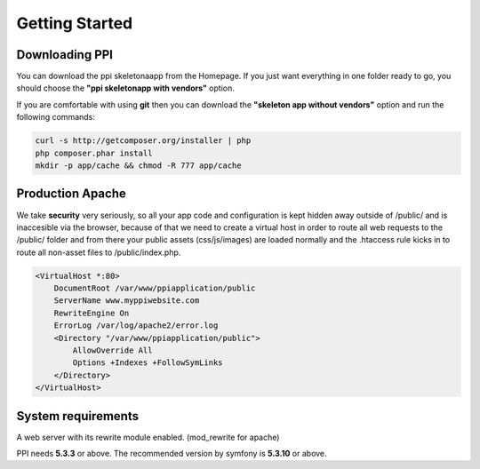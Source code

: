 Getting Started
===============

Downloading PPI
---------------

You can download the ppi skeletonaapp from the Homepage. If you just want everything in one folder ready to go, you should choose the **"ppi skeletonapp with vendors"** option.

If you are comfortable with using **git** then you can download the **"skeleton app without vendors"** option and run the following commands:

.. code-block:: bash

    curl -s http://getcomposer.org/installer | php
    php composer.phar install
    mkdir -p app/cache && chmod -R 777 app/cache

Production Apache
-----------------

We take **security** very seriously, so all your app code and configuration is kept hidden away outside of /public/ and is inaccesible via the browser, because of that we need to create a virtual host in order to route all web requests to the /public/ folder and from there your public assets (css/js/images) are loaded normally and the .htaccess rule kicks in to route all non-asset files to /public/index.php.

.. code-block:: bash

    <VirtualHost *:80>
        DocumentRoot /var/www/ppiapplication/public
        ServerName www.myppiwebsite.com
        RewriteEngine On
        ErrorLog /var/log/apache2/error.log
        <Directory "/var/www/ppiapplication/public">
            AllowOverride All
            Options +Indexes +FollowSymLinks
        </Directory>
    </VirtualHost>

System requirements
-------------------

A web server with its rewrite module enabled. (mod_rewrite for apache)

PPI needs **5.3.3** or above. The recommended version by symfony is **5.3.10** or above.
